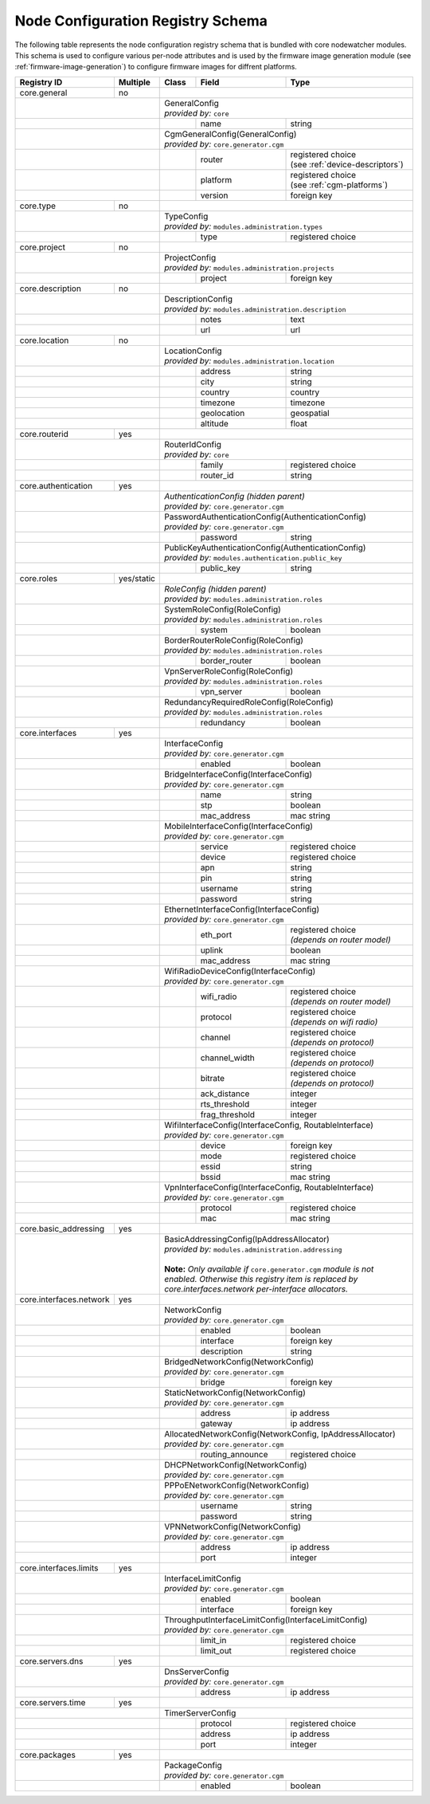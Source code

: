 .. _registry-node-config-schema:

Node Configuration Registry Schema
==================================

The following table represents the node configuration registry schema that is bundled with core nodewatcher modules. This schema is used to configure various per-node attributes and is used by the firmware image generation module (see :ref:`firmware-image-generation`) to configure firmware images for diffrent platforms.

+-------------------------+------------+-------+------------------+----------------------------------+
| Registry ID             | Multiple   | Class | Field            | Type                             |
+=========================+============+=======+==================+==================================+
| core.general            | no         |                                                             |
+-------------------------+------------+-------------------------------------------------------------+
|                                      || GeneralConfig                                              |
|                                      || *provided by:* ``core``                                    |
+--------------------------------------+-------+------------------+----------------------------------+
|                                      |       | name             | string                           |
+--------------------------------------+-------+------------------+----------------------------------+
|                                      || CgmGeneralConfig(GeneralConfig)                            |
|                                      || *provided by:* ``core.generator.cgm``                      |
+--------------------------------------+-------+------------------+----------------------------------+
|                                      |       | router           | | registered choice              |
|                                      |       |                  | | (see :ref:`device-descriptors`)|
+--------------------------------------+-------+------------------+----------------------------------+
|                                      |       | platform         | | registered choice              |
|                                      |       |                  | | (see :ref:`cgm-platforms`)     |
+--------------------------------------+-------+------------------+----------------------------------+
|                                      |       | version          | foreign key                      |
+-------------------------+------------+-------+------------------+----------------------------------+
| core.type               | no         |                                                             |
+-------------------------+------------+-------------------------------------------------------------+
|                                      || TypeConfig                                                 |
|                                      || *provided by:* ``modules.administration.types``            |
+--------------------------------------+-------+------------------+----------------------------------+
|                                      |       | type             | registered choice                |
+-------------------------+------------+-------+------------------+----------------------------------+
| core.project            | no         |                                                             |
+-------------------------+------------+-------------------------------------------------------------+
|                                      || ProjectConfig                                              |
|                                      || *provided by:* ``modules.administration.projects``         |
+--------------------------------------+-------+------------------+----------------------------------+
|                                      |       | project          | foreign key                      |
+-------------------------+------------+-------+------------------+----------------------------------+
| core.description        | no         |                                                             |
+-------------------------+------------+-------------------------------------------------------------+
|                                      || DescriptionConfig                                          |
|                                      || *provided by:* ``modules.administration.description``      |
+--------------------------------------+-------+------------------+----------------------------------+
|                                      |       | notes            | text                             |
+--------------------------------------+-------+------------------+----------------------------------+
|                                      |       | url              | url                              |
+-------------------------+------------+-------+------------------+----------------------------------+
| core.location           | no         |                                                             |
+-------------------------+------------+-------------------------------------------------------------+
|                                      || LocationConfig                                             |
|                                      || *provided by:* ``modules.administration.location``         |
+--------------------------------------+-------+------------------+----------------------------------+
|                                      |       | address          | string                           |
+--------------------------------------+-------+------------------+----------------------------------+
|                                      |       | city             | string                           |
+--------------------------------------+-------+------------------+----------------------------------+
|                                      |       | country          | country                          |
+--------------------------------------+-------+------------------+----------------------------------+
|                                      |       | timezone         | timezone                         |
+--------------------------------------+-------+------------------+----------------------------------+
|                                      |       | geolocation      | geospatial                       |
+--------------------------------------+-------+------------------+----------------------------------+
|                                      |       | altitude         | float                            |
+-------------------------+------------+-------+------------------+----------------------------------+
| core.routerid           | yes        |                                                             |
+-------------------------+------------+-------------------------------------------------------------+
|                                      || RouterIdConfig                                             |
|                                      || *provided by:* ``core``                                    |
+--------------------------------------+-------+------------------+----------------------------------+
|                                      |       | family           | registered choice                |
+--------------------------------------+-------+------------------+----------------------------------+
|                                      |       | router_id        | string                           |
+-------------------------+------------+-------+------------------+----------------------------------+
| core.authentication     | yes        |                                                             |
+-------------------------+------------+-------------------------------------------------------------+
|                                      || *AuthenticationConfig (hidden parent)*                     |
|                                      || *provided by:* ``core.generator.cgm``                      |
+--------------------------------------+-------------------------------------------------------------+
|                                      || PasswordAuthenticationConfig(AuthenticationConfig)         |
|                                      || *provided by:* ``core.generator.cgm``                      |
+--------------------------------------+-------+------------------+----------------------------------+
|                                      |       | password         | string                           |
+--------------------------------------+-------+------------------+----------------------------------+
|                                      || PublicKeyAuthenticationConfig(AuthenticationConfig)        |
|                                      || *provided by:* ``modules.authentication.public_key``       |
+--------------------------------------+-------+------------------+----------------------------------+
|                                      |       | public_key       | string                           |
+-------------------------+------------+-------+------------------+----------------------------------+
| core.roles              | yes/static |                                                             |
+-------------------------+------------+-------------------------------------------------------------+
|                                      || *RoleConfig (hidden parent)*                               |
|                                      || *provided by:* ``modules.administration.roles``            |
+--------------------------------------+-------------------------------------------------------------+
|                                      || SystemRoleConfig(RoleConfig)                               |
|                                      || *provided by:* ``modules.administration.roles``            |
+--------------------------------------+-------+------------------+----------------------------------+
|                                      |       | system           | boolean                          |
+--------------------------------------+-------+------------------+----------------------------------+
|                                      || BorderRouterRoleConfig(RoleConfig)                         |
|                                      || *provided by:* ``modules.administration.roles``            |
+--------------------------------------+-------+------------------+----------------------------------+
|                                      |       | border_router    | boolean                          |
+--------------------------------------+-------+------------------+----------------------------------+
|                                      || VpnServerRoleConfig(RoleConfig)                            |
|                                      || *provided by:* ``modules.administration.roles``            |
+--------------------------------------+-------+------------------+----------------------------------+
|                                      |       | vpn_server       | boolean                          |
+--------------------------------------+-------+------------------+----------------------------------+
|                                      || RedundancyRequiredRoleConfig(RoleConfig)                   |
|                                      || *provided by:* ``modules.administration.roles``            |
+--------------------------------------+-------+------------------+----------------------------------+
|                                      |       | redundancy       | boolean                          |
+-------------------------+------------+-------+------------------+----------------------------------+
| core.interfaces         | yes        |                                                             |
+-------------------------+------------+-------------------------------------------------------------+
|                                      || InterfaceConfig                                            |
|                                      || *provided by:* ``core.generator.cgm``                      |
+--------------------------------------+-------+------------------+----------------------------------+
|                                      |       | enabled          | boolean                          |
+--------------------------------------+-------+------------------+----------------------------------+
|                                      || BridgeInterfaceConfig(InterfaceConfig)                     |
|                                      || *provided by:* ``core.generator.cgm``                      |
+--------------------------------------+-------+------------------+----------------------------------+
|                                      |       | name             | string                           |
+--------------------------------------+-------+------------------+----------------------------------+
|                                      |       | stp              | boolean                          |
+--------------------------------------+-------+------------------+----------------------------------+
|                                      |       | mac_address      | mac string                       |
+--------------------------------------+-------+------------------+----------------------------------+
|                                      || MobileInterfaceConfig(InterfaceConfig)                     |
|                                      || *provided by:* ``core.generator.cgm``                      |
+--------------------------------------+-------+------------------+----------------------------------+
|                                      |       | service          | registered choice                |
+--------------------------------------+-------+------------------+----------------------------------+
|                                      |       | device           | registered choice                |
+--------------------------------------+-------+------------------+----------------------------------+
|                                      |       | apn              | string                           |
+--------------------------------------+-------+------------------+----------------------------------+
|                                      |       | pin              | string                           |
+--------------------------------------+-------+------------------+----------------------------------+
|                                      |       | username         | string                           |
+--------------------------------------+-------+------------------+----------------------------------+
|                                      |       | password         | string                           |
+--------------------------------------+-------+------------------+----------------------------------+
|                                      || EthernetInterfaceConfig(InterfaceConfig)                   |
|                                      || *provided by:* ``core.generator.cgm``                      |
+--------------------------------------+-------+------------------+----------------------------------+
|                                      |       | eth_port         | | registered choice              |
|                                      |       |                  | | *(depends on router model)*    |
+--------------------------------------+-------+------------------+----------------------------------+
|                                      |       | uplink           | boolean                          |
+--------------------------------------+-------+------------------+----------------------------------+
|                                      |       | mac_address      | mac string                       |
+--------------------------------------+-------+------------------+----------------------------------+
|                                      || WifiRadioDeviceConfig(InterfaceConfig)                     |
|                                      || *provided by:* ``core.generator.cgm``                      |
+--------------------------------------+-------+------------------+----------------------------------+
|                                      |       | wifi_radio       | | registered choice              |
|                                      |       |                  | | *(depends on router model)*    |
+--------------------------------------+-------+------------------+----------------------------------+
|                                      |       | protocol         | | registered choice              |
|                                      |       |                  | | *(depends on wifi radio)*      |
+--------------------------------------+-------+------------------+----------------------------------+
|                                      |       | channel          | | registered choice              |
|                                      |       |                  | | *(depends on protocol)*        |
+--------------------------------------+-------+------------------+----------------------------------+
|                                      |       | channel_width    | | registered choice              |
|                                      |       |                  | | *(depends on protocol)*        |
+--------------------------------------+-------+------------------+----------------------------------+
|                                      |       | bitrate          | | registered choice              |
|                                      |       |                  | | *(depends on protocol)*        |
+--------------------------------------+-------+------------------+----------------------------------+
|                                      |       | ack_distance     | integer                          |
+--------------------------------------+-------+------------------+----------------------------------+
|                                      |       | rts_threshold    | integer                          |
+--------------------------------------+-------+------------------+----------------------------------+
|                                      |       | frag_threshold   | integer                          |
+--------------------------------------+-------+------------------+----------------------------------+
|                                      || WifiInterfaceConfig(InterfaceConfig, RoutableInterface)    |
|                                      || *provided by:* ``core.generator.cgm``                      |
+--------------------------------------+-------+------------------+----------------------------------+
|                                      |       | device           | foreign key                      |
+--------------------------------------+-------+------------------+----------------------------------+
|                                      |       | mode             | registered choice                |
+--------------------------------------+-------+------------------+----------------------------------+
|                                      |       | essid            | string                           |
+--------------------------------------+-------+------------------+----------------------------------+
|                                      |       | bssid            | mac string                       |
+--------------------------------------+-------+------------------+----------------------------------+
|                                      || VpnInterfaceConfig(InterfaceConfig, RoutableInterface)     |
|                                      || *provided by:* ``core.generator.cgm``                      |
+--------------------------------------+-------+------------------+----------------------------------+
|                                      |       | protocol         | registered choice                |
+--------------------------------------+-------+------------------+----------------------------------+
|                                      |       | mac              | mac string                       |
+-------------------------+------------+-------+------------------+----------------------------------+
| core.basic_addressing   | yes        |                                                             |
+-------------------------+------------+-------------------------------------------------------------+
|                                      || BasicAddressingConfig(IpAddressAllocator)                  |
|                                      || *provided by:* ``modules.administration.addressing``       |
|                                      ||                                                            |
|                                      ||                                                            |
|                                      | **Note:** *Only available if* ``core.generator.cgm``        |
|                                      | *module is not enabled. Otherwise this registry item is     |
|                                      | replaced by core.interfaces.network per-interface           |
|                                      | allocators.*                                                |
+-------------------------+------------+-------------------------------------------------------------+
| core.interfaces.network | yes        |                                                             |
+-------------------------+------------+-------------------------------------------------------------+
|                                      || NetworkConfig                                              |
|                                      || *provided by:* ``core.generator.cgm``                      |
+--------------------------------------+-------+------------------+----------------------------------+
|                                      |       | enabled          | boolean                          |
+--------------------------------------+-------+------------------+----------------------------------+
|                                      |       | interface        | foreign key                      |
+--------------------------------------+-------+------------------+----------------------------------+
|                                      |       | description      | string                           |
+--------------------------------------+-------+------------------+----------------------------------+
|                                      || BridgedNetworkConfig(NetworkConfig)                        |
|                                      || *provided by:* ``core.generator.cgm``                      |
+--------------------------------------+-------+------------------+----------------------------------+
|                                      |       | bridge           | foreign key                      |
+--------------------------------------+-------+------------------+----------------------------------+
|                                      || StaticNetworkConfig(NetworkConfig)                         |
|                                      || *provided by:* ``core.generator.cgm``                      |
+--------------------------------------+-------+------------------+----------------------------------+
|                                      |       | address          | ip address                       |
+--------------------------------------+-------+------------------+----------------------------------+
|                                      |       | gateway          | ip address                       |
+--------------------------------------+-------+------------------+----------------------------------+
|                                      || AllocatedNetworkConfig(NetworkConfig, IpAddressAllocator)  |
|                                      || *provided by:* ``core.generator.cgm``                      |
+--------------------------------------+-------+------------------+----------------------------------+
|                                      |       | routing_announce | registered choice                |
+--------------------------------------+-------+------------------+----------------------------------+
|                                      || DHCPNetworkConfig(NetworkConfig)                           |
|                                      || *provided by:* ``core.generator.cgm``                      |
+--------------------------------------+-------------------------------------------------------------+
|                                      || PPPoENetworkConfig(NetworkConfig)                          |
|                                      || *provided by:* ``core.generator.cgm``                      |
+--------------------------------------+-------+------------------+----------------------------------+
|                                      |       | username         | string                           |
+--------------------------------------+-------+------------------+----------------------------------+
|                                      |       | password         | string                           |
+--------------------------------------+-------+------------------+----------------------------------+
|                                      || VPNNetworkConfig(NetworkConfig)                            |
|                                      || *provided by:* ``core.generator.cgm``                      |
+--------------------------------------+-------+------------------+----------------------------------+
|                                      |       | address          | ip address                       |
+--------------------------------------+-------+------------------+----------------------------------+
|                                      |       | port             | integer                          |
+-------------------------+------------+-------+------------------+----------------------------------+
| core.interfaces.limits  | yes        |                                                             |
+-------------------------+------------+-------------------------------------------------------------+
|                                      || InterfaceLimitConfig                                       |
|                                      || *provided by:* ``core.generator.cgm``                      |
+--------------------------------------+-------+------------------+----------------------------------+
|                                      |       | enabled          | boolean                          |
+--------------------------------------+-------+------------------+----------------------------------+
|                                      |       | interface        | foreign key                      |
+--------------------------------------+-------+------------------+----------------------------------+
|                                      || ThroughputInterfaceLimitConfig(InterfaceLimitConfig)       |
|                                      || *provided by:* ``core.generator.cgm``                      |
+--------------------------------------+-------+------------------+----------------------------------+
|                                      |       | limit_in         | registered choice                |
+--------------------------------------+-------+------------------+----------------------------------+
|                                      |       | limit_out        | registered choice                |
+-------------------------+------------+-------+------------------+----------------------------------+
| core.servers.dns        | yes        |                                                             |
+-------------------------+------------+-------------------------------------------------------------+
|                                      || DnsServerConfig                                            |
|                                      || *provided by:* ``core.generator.cgm``                      |
+--------------------------------------+-------+------------------+----------------------------------+
|                                      |       | address          | ip address                       |
+-------------------------+------------+-------+------------------+----------------------------------+
| core.servers.time       | yes        |                                                             |
+-------------------------+------------+-------------------------------------------------------------+
|                                      | TimerServerConfig                                           |
+--------------------------------------+-------+------------------+----------------------------------+
|                                      |       | protocol         | registered choice                |
+--------------------------------------+-------+------------------+----------------------------------+
|                                      |       | address          | ip address                       |
+--------------------------------------+-------+------------------+----------------------------------+
|                                      |       | port             | integer                          |
+-------------------------+------------+-------+------------------+----------------------------------+
| core.packages           | yes        |                                                             |
+-------------------------+------------+-------------------------------------------------------------+
|                                      || PackageConfig                                              |
|                                      || *provided by:* ``core.generator.cgm``                      |
+--------------------------------------+-------+------------------+----------------------------------+
|                                      |       | enabled          | boolean                          |
+--------------------------------------+-------+------------------+----------------------------------+
